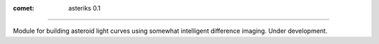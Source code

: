 :comet: asteriks 0.1
====================

Module for building asteroid light curves using somewhat intelligent difference imaging. Under development.
